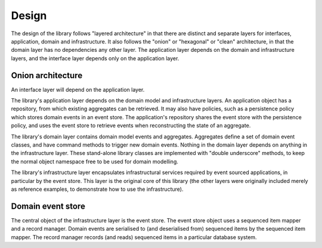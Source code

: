 ======
Design
======

The design of the library follows "layered architecture" in that there
are distinct and separate layers for interfaces, application, domain and
infrastructure. It also follows the "onion" or "hexagonal" or "clean"
architecture, in that the domain layer has no dependencies any other
layer. The application layer depends on the domain and infrastructure
layers, and the interface layer depends only on the application layer.


Onion architecture
==================

An interface layer will depend on the application layer.

The library's application layer depends on the domain model and infrastructure
layers. An application object has a repository, from which existing aggregates
can be retrieved. It may also have policies, such as a persistence policy which
stores domain events in an event store. The application's repository shares the
event store with the persistence policy, and uses the event store to retrieve
events when reconstructing the state of an aggregate.

The library's domain layer contains domain model events and aggregates. Aggregates
define a set of domain event classes, and have command methods to trigger new domain
events. Nothing in the domain layer depends on anything in the infrastructure layer.
These stand-alone library classes are implemented with "double underscore" methods,
to keep the normal object namespace free to be used for domain modelling.

The library's infrastructure layer encapsulates infrastructural services
required by event sourced applications, in particular by the event
store. This layer is the original core of this library (the other
layers were originally included merely as reference examples, to
demonstrate how to use the infrastructure).


Domain event store
==================

The central object of the infrastructure layer is the event store. The event
store object uses a sequenced item mapper and a record manager. Domain events are
serialised to (and deserialised from) sequenced items by the sequenced item mapper.
The record manager records (and reads) sequenced items in a particular database system.
